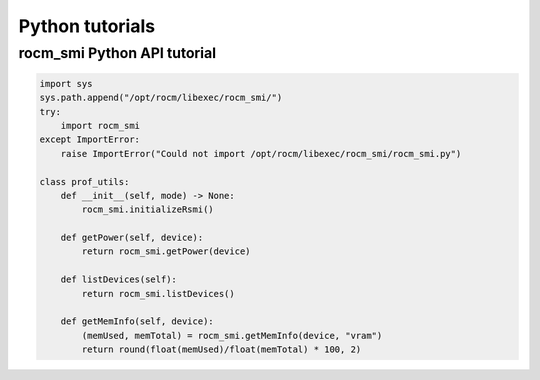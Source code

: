 ====================
Python tutorials
====================

rocm_smi Python API tutorial
-----------------------------

.. code-block:: python

    import sys
    sys.path.append("/opt/rocm/libexec/rocm_smi/")
    try:
        import rocm_smi
    except ImportError:
        raise ImportError("Could not import /opt/rocm/libexec/rocm_smi/rocm_smi.py")

    class prof_utils:
        def __init__(self, mode) -> None:
            rocm_smi.initializeRsmi()

        def getPower(self, device):
            return rocm_smi.getPower(device)

        def listDevices(self):
            return rocm_smi.listDevices()

        def getMemInfo(self, device):
            (memUsed, memTotal) = rocm_smi.getMemInfo(device, "vram")
            return round(float(memUsed)/float(memTotal) * 100, 2)

